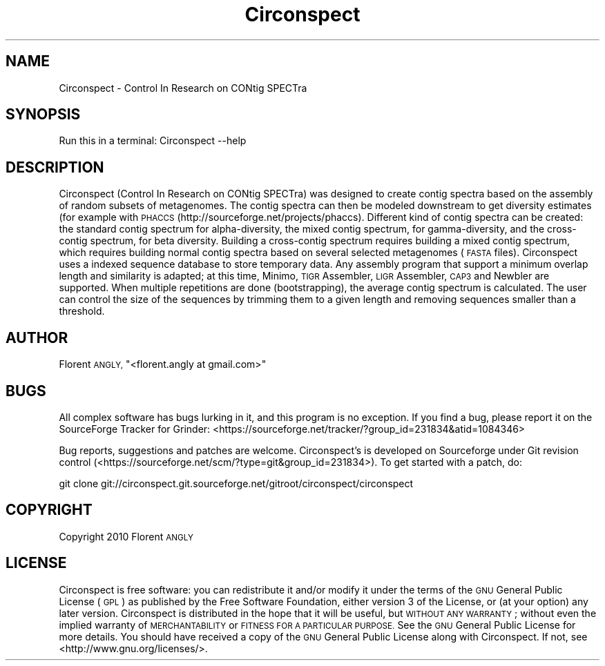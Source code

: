 .\" Automatically generated by Pod::Man 2.28 (Pod::Simple 3.29)
.\"
.\" Standard preamble:
.\" ========================================================================
.de Sp \" Vertical space (when we can't use .PP)
.if t .sp .5v
.if n .sp
..
.de Vb \" Begin verbatim text
.ft CW
.nf
.ne \\$1
..
.de Ve \" End verbatim text
.ft R
.fi
..
.\" Set up some character translations and predefined strings.  \*(-- will
.\" give an unbreakable dash, \*(PI will give pi, \*(L" will give a left
.\" double quote, and \*(R" will give a right double quote.  \*(C+ will
.\" give a nicer C++.  Capital omega is used to do unbreakable dashes and
.\" therefore won't be available.  \*(C` and \*(C' expand to `' in nroff,
.\" nothing in troff, for use with C<>.
.tr \(*W-
.ds C+ C\v'-.1v'\h'-1p'\s-2+\h'-1p'+\s0\v'.1v'\h'-1p'
.ie n \{\
.    ds -- \(*W-
.    ds PI pi
.    if (\n(.H=4u)&(1m=24u) .ds -- \(*W\h'-12u'\(*W\h'-12u'-\" diablo 10 pitch
.    if (\n(.H=4u)&(1m=20u) .ds -- \(*W\h'-12u'\(*W\h'-8u'-\"  diablo 12 pitch
.    ds L" ""
.    ds R" ""
.    ds C` ""
.    ds C' ""
'br\}
.el\{\
.    ds -- \|\(em\|
.    ds PI \(*p
.    ds L" ``
.    ds R" ''
.    ds C`
.    ds C'
'br\}
.\"
.\" Escape single quotes in literal strings from groff's Unicode transform.
.ie \n(.g .ds Aq \(aq
.el       .ds Aq '
.\"
.\" If the F register is turned on, we'll generate index entries on stderr for
.\" titles (.TH), headers (.SH), subsections (.SS), items (.Ip), and index
.\" entries marked with X<> in POD.  Of course, you'll have to process the
.\" output yourself in some meaningful fashion.
.\"
.\" Avoid warning from groff about undefined register 'F'.
.de IX
..
.nr rF 0
.if \n(.g .if rF .nr rF 1
.if (\n(rF:(\n(.g==0)) \{
.    if \nF \{
.        de IX
.        tm Index:\\$1\t\\n%\t"\\$2"
..
.        if !\nF==2 \{
.            nr % 0
.            nr F 2
.        \}
.    \}
.\}
.rr rF
.\" ========================================================================
.\"
.IX Title "Circonspect 3"
.TH Circonspect 3 "2013-02-08" "perl v5.22.0" "User Contributed Perl Documentation"
.\" For nroff, turn off justification.  Always turn off hyphenation; it makes
.\" way too many mistakes in technical documents.
.if n .ad l
.nh
.SH "NAME"
Circonspect \- Control In Research on CONtig SPECTra
.SH "SYNOPSIS"
.IX Header "SYNOPSIS"
Run this in a terminal: Circonspect \-\-help
.SH "DESCRIPTION"
.IX Header "DESCRIPTION"
Circonspect (Control In Research on CONtig SPECTra) was designed to create
contig spectra based on the assembly of random subsets of metagenomes. The
contig spectra can then be modeled downstream to get diversity estimates (for
example with \s-1PHACCS \s0(http://sourceforge.net/projects/phaccs). Different kind of
contig spectra can be created: the standard contig spectrum for alpha-diversity,
the mixed contig spectrum, for gamma-diversity, and the cross-contig spectrum,
for beta diversity. Building a cross-contig spectrum requires building a mixed
contig spectrum, which requires building normal contig spectra based on several
selected metagenomes (\s-1FASTA\s0 files). Circonspect uses a indexed sequence
database to store temporary data. Any assembly program that support a minimum
overlap length and similarity is adapted; at this time, Minimo, \s-1TIGR\s0
Assembler, \s-1LIGR\s0 Assembler, \s-1CAP3\s0 and Newbler are supported. When multiple
repetitions are done (bootstrapping), the average contig spectrum is
calculated. The user can control the size of the sequences by trimming them to
a given length and removing sequences smaller than a threshold.
.SH "AUTHOR"
.IX Header "AUTHOR"
Florent \s-1ANGLY, \s0\f(CW\*(C`<florent.angly at gmail.com>\*(C'\fR
.SH "BUGS"
.IX Header "BUGS"
All complex software has bugs lurking in it, and this program is no exception.
If you find a bug, please report it on the SourceForge Tracker for Grinder:
<https://sourceforge.net/tracker/?group_id=231834&atid=1084346>
.PP
Bug reports, suggestions and patches are welcome. Circonspect's is developed on
Sourceforge under Git revision control (<https://sourceforge.net/scm/?type=git&group_id=231834>).
To get started with a patch, do:
.PP
.Vb 1
\&   git clone git://circonspect.git.sourceforge.net/gitroot/circonspect/circonspect
.Ve
.SH "COPYRIGHT"
.IX Header "COPYRIGHT"
Copyright 2010 Florent \s-1ANGLY\s0
.SH "LICENSE"
.IX Header "LICENSE"
Circonspect is free software: you can redistribute it and/or modify
it under the terms of the \s-1GNU\s0 General Public License (\s-1GPL\s0) as published by
the Free Software Foundation, either version 3 of the License, or
(at your option) any later version.
Circonspect is distributed in the hope that it will be useful,
but \s-1WITHOUT ANY WARRANTY\s0; without even the implied warranty of
\&\s-1MERCHANTABILITY\s0 or \s-1FITNESS FOR A PARTICULAR PURPOSE. \s0 See the
\&\s-1GNU\s0 General Public License for more details.
You should have received a copy of the \s-1GNU\s0 General Public License
along with Circonspect. If not, see <http://www.gnu.org/licenses/>.
